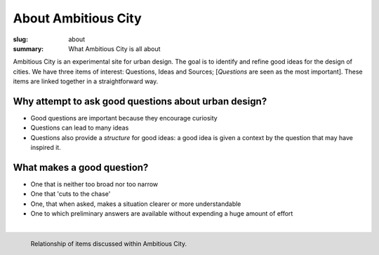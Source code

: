 About Ambitious City
==================================================

:slug: about
:summary: What Ambitious City is all about

Ambitious City is an experimental site for urban design. The goal is to identify and refine good ideas for the design of cities. We have three items of interest: Questions, Ideas and Sources; [*Questions* are seen as the most important]. These items are linked together in a straightforward way. 


Why attempt to ask good questions about urban design? 
-----------------------------------------------------

- Good questions are important because they encourage curiosity
- Questions can lead to many ideas
- Questions also provide a *structure* for good ideas: a good idea is given a context by the question that may have inspired it. 

What makes a good question?
--------------------------------------------------

- One that is neither too broad nor too narrow
- One that 'cuts to the chase'
- One, that when asked, makes a situation clearer or more understandable 
- One to which preliminary answers are available without expending a huge amount of effort

|

.. figure:: overall-process-1.svg
	:alt: overall process
	:figwidth: 100%
	:width: 200px
	:align: left

	Relationship of items discussed within Ambitious City.